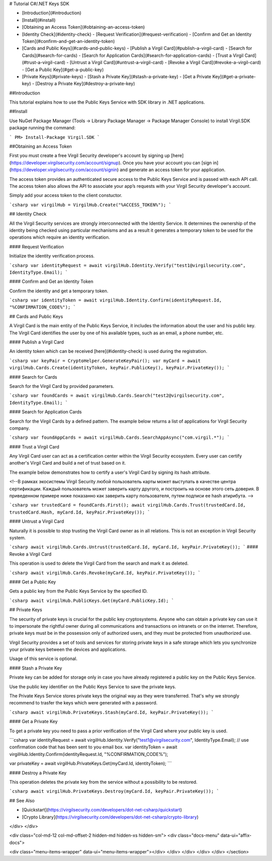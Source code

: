 
# Tutorial C#/.NET Keys SDK 

- [Introduction](#introduction)
- [Install](#install)
- [Obtaining an Access Token](#obtaining-an-access-token)
- [Identity Check](#identity-check)
  - [Request Verification](#request-verification)
  - [Confirm and Get an Identity Token](#confirm-and-get-an-identity-token)
- [Cards and Public Keys](#cards-and-public-keys)
  - [Publish a Virgil Card](#publish-a-virgil-card)
  - [Search for Cards](#search-for-cards)
  - [Search for Application Cards](#search-for-application-cards)
  - [Trust a Virgil Card](#trust-a-virgil-card)
  - [Untrust a Virgil Card](#untrust-a-virgil-card)
  - [Revoke a Virgil Card](#revoke-a-virgil-card)
  - [Get a Public Key](#get-a-public-key)
- [Private Keys](#private-keys)
  - [Stash a Private Key](#stash-a-private-key)
  - [Get a Private Key](#get-a-private-key)
  - [Destroy a Private Key](#destroy-a-private-key)

##Introduction

This tutorial explains how to use the Public Keys Service with SDK library in .NET applications. 

##Install

Use NuGet Package Manager (Tools -> Library Package Manager -> Package Manager Console) to install Virgil.SDK package running the command:

```
PM> Install-Package Virgil.SDK
```

##Obtaining an Access Token

First you must create a free Virgil Security developer's account by signing up [here](https://developer.virgilsecurity.com/account/signup). Once you have your account you can [sign in](https://developer.virgilsecurity.com/account/signin) and generate an access token for your application.

The access token provides an authenticated secure access to the Public Keys Service and is passed with each API call. The access token also allows the API to associate your app’s requests with your Virgil Security developer's account.

Simply add your access token to the client constuctor.

```csharp
var virgilHub = VirgilHub.Create("%ACCESS_TOKEN%");
``` 

## Identity Check

All the Virgil Security services are strongly interconnected with the Identity Service. It determines the ownership of the identity being checked using particular mechanisms and as a result it generates a temporary token to be used for the operations which require an identity verification. 

#### Request Verification

Initialize the identity verification process.

```csharp
var identityRequest = await virgilHub.Identity.Verify("test1@virgilsecurity.com", IdentityType.Email);
```

#### Confirm and Get an Identity Token

Confirm the identity and get a temporary token.

```csharp
var identityToken = await virgilHub.Identity.Confirm(identityRequest.Id, "%CONFIRMATION_CODE%");
```

## Cards and Public Keys

A Virgil Card is the main entity of the Public Keys Service, it includes the information about the user and his public key. The Virgil Card identifies the user by one of his available types, such as an email, a phone number, etc.

#### Publish a Virgil Card

An identity token which can be received [here](#identity-check) is used during the registration.

```csharp
var keyPair = CryptoHelper.GenerateKeyPair();
var myCard = await virgilHub.Cards.Create(identityToken, keyPair.PublicKey(), keyPair.PrivateKey());
```

#### Search for Cards

Search for the Virgil Card by provided parameters.

```csharp
var foundCards = await virgilHub.Cards.Search("test2@virgilsecurity.com", IdentityType.Email);
```

#### Search for Application Cards

Search for the Virgil Cards by a defined pattern. The example below returns a list of applications for Virgil Security company.

```csharp
var foundAppCards = await virgilHub.Cards.SearchAppAsync("com.virgil.*");
```

#### Trust a Virgil Card

Any Virgil Card user can act as a certification center within the Virgil Security ecosystem. Every user can certify another's Virgil Card and build a net of trust based on it.

The example below demonstrates how to certify a user's Virgil Card by signing its hash attribute. 

<!--В рамках экосистемы Virgil Security любой пользователь карты может выступать в качестве центра сертификации. Каждый пользователь может заверить карту другого, и построить на основе этого сеть доверия. 
В приведенном примере ниже показанно как заверить карту пользователя, путем подписи ее hash атирибута.  -->
 
```csharp
var trustedCard = foundCards.First();
await virgilHub.Cards.Trust(trustedCard.Id, trustedCard.Hash, myCard.Id, keyPair.PrivateKey());
```

#### Untrust a Virgil Card

Naturally it is possible to stop trusting the Virgil Card owner as in all relations. This is not an exception in Virgil Security system.

```csharp
await virgilHub.Cards.Untrust(trustedCard.Id, myCard.Id, keyPair.PrivateKey());
```
#### Revoke a Virgil Card

This operation is used to delete the Virgil Card from the search and mark it as deleted. 

```csharp
await virgilHub.Cards.Revoke(myCard.Id, keyPair.PrivateKey());
```

#### Get a Public Key

Gets a public key from the Public Keys Service by the specified ID.

```csharp
await virgilHub.PublicKeys.Get(myCard.PublicKey.Id);
```

## Private Keys

The security of private keys is crucial for the public key cryptosystems. Anyone who can obtain a private key can use it to impersonate the rightful owner during all communications and transactions on intranets or on the internet. Therefore, private keys must be in the possession only of authorized users, and they must be protected from unauthorized use.

Virgil Security provides a set of tools and services for storing private keys in a safe storage which lets you synchronize your private keys between the devices and applications.

Usage of this service is optional.

#### Stash a Private Key

Private key can be added for storage only in case you have already registered a public key on the Public Keys Service.

Use the public key identifier on the Public Keys Service to save the private keys. 

The Private Keys Service stores private keys the original way as they were transferred. That's why we strongly recommend to trasfer the keys which were generated with a password.

```csharp
await virgilHub.PrivateKeys.Stash(myCard.Id, keyPair.PrivateKey());
```

#### Get a Private Key

To get a private key you need to pass a prior verification of the Virgil Card where your public key is used.
  
```csharp
var identityRequest = await virgilHub.Identity.Verify("test1@virgilsecurity.com", IdentityType.Email);
// use confirmation code that has been sent to you email box.
var identityToken = await virgilHub.Identity.Confirm(identityRequest.Id, "%CONFIRMATION_CODE%");

var privateKey = await virgilHub.PrivateKeys.Get(myCard.Id, identityToken);
```

#### Destroy a Private Key

This operation deletes the private key from the service without a possibility to be restored. 
  
```csharp
await virgilHub.PrivateKeys.Destroy(myCard.Id, keyPair.PrivateKey());
```

## See Also

* [Quickstart](https://virgilsecurity.com/developers/dot-net-csharp/quickstart)
* [Crypto Library](https://virgilsecurity.com/developers/dot-net-csharp/crypto-library)

</div>
</div>

<div class="col-md-12 col-md-offset-2 hidden-md hidden-xs hidden-sm">
<div class="docs-menu" data-ui="affix-docs">

<div class="menu-items-wrapper" data-ui="menu-items-wrapper"></div>
</div>
</div>
</div>
</div>
</section>
